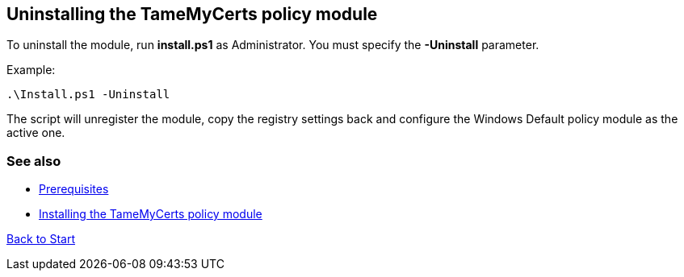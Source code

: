 ﻿== Uninstalling the TameMyCerts policy module

To uninstall the module, run *install.ps1* as Administrator. You must specify the *-Uninstall* parameter.

Example:

....
.\Install.ps1 -Uninstall
....

The script will unregister the module, copy the registry settings back and configure the Windows Default policy module as the active one.

=== See also

* link:prerequisites.adoc[Prerequisites]
* link:installing.adoc[Installing the TameMyCerts policy module]

link:index.adoc[Back to Start]